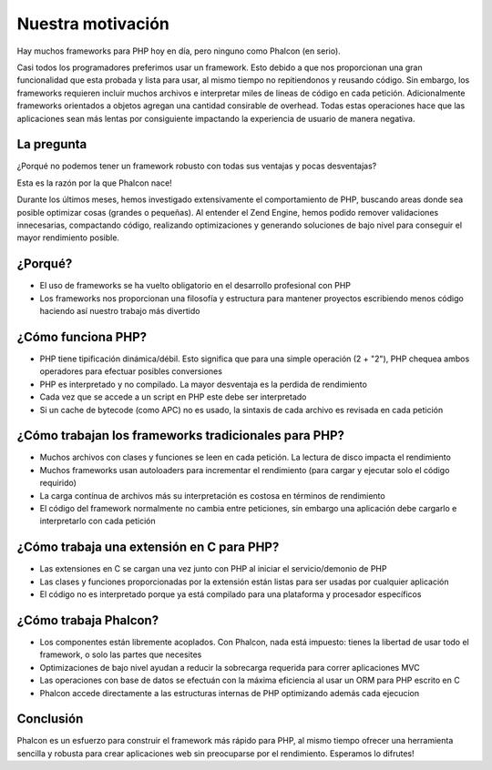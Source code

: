 Nuestra motivación
==================

Hay muchos frameworks para PHP hoy en día, pero ninguno como Phalcon (en serio).

Casi todos los programadores preferimos usar un framework. Esto debido a que nos proporcionan una gran funcionalidad que esta probada
y lista para usar, al mismo tiempo no repitiendonos y reusando código. Sin embargo, los frameworks requieren incluir muchos archivos
e interpretar miles de lineas de código en cada petición. Adicionalmente frameworks orientados a objetos agregan una cantidad
consirable de overhead. Todas estas operaciones hace que las aplicaciones sean más lentas por consiguiente
impactando la experiencia de usuario de manera negativa.

La pregunta
-----------
¿Porqué no podemos tener un framework robusto con todas sus ventajas y pocas desventajas?

Esta es la razón por la que Phalcon nace!

Durante los últimos meses, hemos investigado extensivamente el comportamiento de PHP, buscando areas donde sea posible optimizar cosas (grandes o pequeñas).
Al entender el Zend Engine, hemos podido remover validaciones innecesarias, compactando código, realizando optimizaciones y generando
soluciones de bajo nivel para conseguir el mayor rendimiento posible.

¿Porqué?
--------
* El uso de frameworks se ha vuelto obligatorio en el desarrollo profesional con PHP
* Los frameworks nos proporcionan una filosofía y estructura para mantener proyectos escribiendo menos código haciendo así nuestro trabajo más divertido

¿Cómo funciona PHP?
-------------------
* PHP tiene tipificación dinámica/débil. Esto significa que para una simple operación (2 + "2"), PHP chequea ambos operadores para efectuar posibles conversiones
* PHP es interpretado y no compilado. La mayor desventaja es la perdida de rendimiento
* Cada vez que se accede a un script en PHP este debe ser interpretado
* Si un cache de bytecode (como APC) no es usado, la sintaxis de cada archivo es revisada en cada petición

¿Cómo trabajan los frameworks tradicionales para PHP?
-----------------------------------------------------

* Muchos archivos con clases y funciones se leen en cada petición. La lectura de disco impacta el rendimiento
* Muchos frameworks usan autoloaders para incrementar el rendimiento (para cargar y ejecutar solo el código requirido)
* La carga contínua de archivos más su interpretación es costosa en términos de rendimiento
* El código del framework normalmente no cambia entre peticiones, sin embargo una aplicación debe cargarlo e interpretarlo con cada petición

¿Cómo trabaja una extensión en C para PHP?
------------------------------------------

* Las extensiones en C se cargan una vez junto con PHP al iniciar el servicio/demonio de PHP
* Las clases y funciones proporcionadas por la extensión están listas para ser usadas por cualquier aplicación
* El código no es interpretado porque ya está compilado para una plataforma y procesador específicos

¿Cómo trabaja Phalcon?
----------------------

* Los componentes están libremente acoplados. Con Phalcon, nada está impuesto: tienes la libertad de usar todo el framework, o solo las partes que necesites
* Optimizaciones de bajo nivel ayudan a reducir la sobrecarga requerida para correr aplicaciones MVC
* Las operaciones con base de datos se efectuán con la máxima eficiencia al usar un ORM para PHP escrito en C
* Phalcon accede directamente a las estructuras internas de PHP optimizando además cada ejecucion

Conclusión
----------
Phalcon es un esfuerzo para construir el framework más rápido para PHP, al mismo tiempo ofrecer una herramienta sencilla y robusta para crear aplicaciones web sin preocuparse por el rendimiento. Esperamos lo difrutes!

